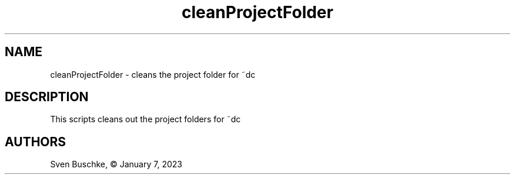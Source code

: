 .\" cleanProjectFolder
.TH cleanProjectFolder 1
.SH NAME
cleanProjectFolder \- cleans the project folder for ~dc
.SH DESCRIPTION
This scripts cleans out the project folders for ~dc
.SH AUTHORS
Sven Buschke, © January 7, 2023